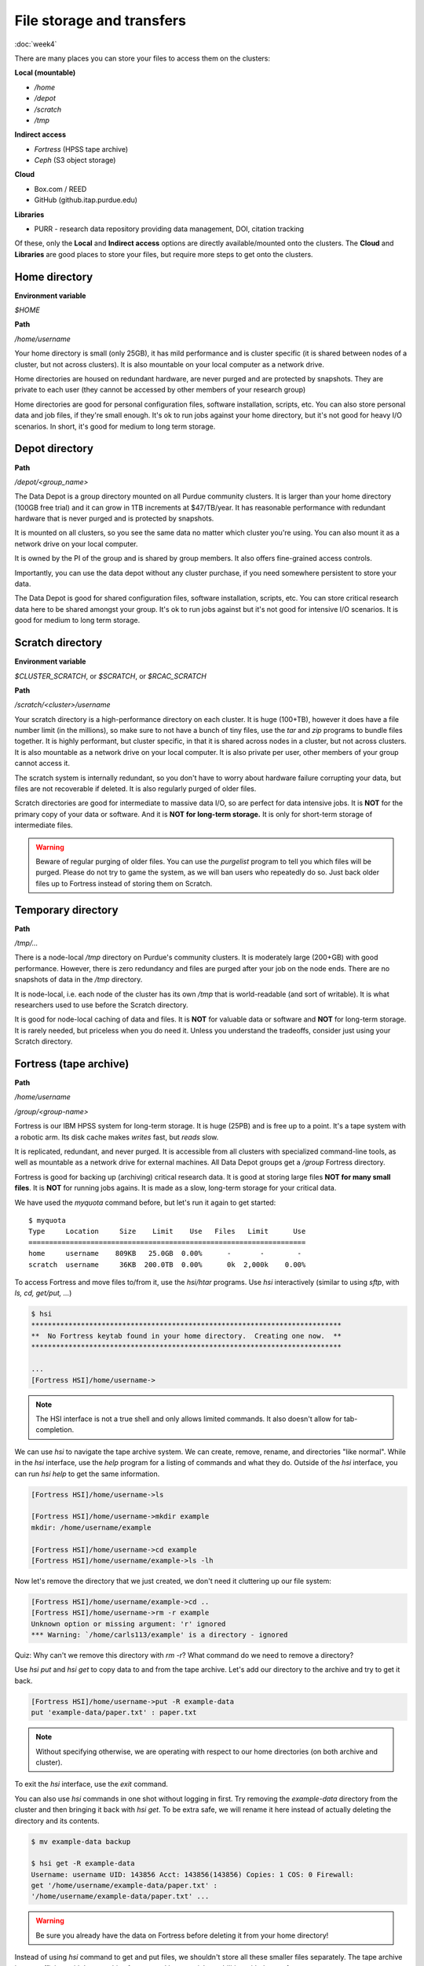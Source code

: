 File storage and transfers
==========================
:doc:`week4`

There are many places you can store
your files to access them on the
clusters:

**Local (mountable)**

* `/home`
* `/depot`
* `/scratch`
* `/tmp`

**Indirect access**

* `Fortress` (HPSS tape archive)
* `Ceph` (S3 object storage)

**Cloud**

* Box.com / REED
* GitHub (github.itap.purdue.edu)

**Libraries**

* PURR - research data repository providing data management, DOI, citation tracking

Of these, only the **Local** and
**Indirect access** options are
directly available/mounted onto
the clusters. The **Cloud** and
**Libraries** are good places to
store your files, but require
more steps to get onto the clusters.

Home directory
^^^^^^^^^^^^^^

**Environment variable**

`$HOME`

**Path**

`/home/username`

Your home directory is small (only
25GB), it has mild performance and
is cluster specific (it is shared
between nodes of a cluster, but not
across clusters). It is also mountable
on your local computer as a network
drive.

Home directories are housed on
redundant hardware, are never
purged and are protected by
snapshots. They are private to
each user (they cannot be accessed
by other members of your research group)

Home directories are good for personal
configuration files, software installation,
scripts, etc. You can also store personal
data and job files, if they're small enough.
It's ok to run jobs against your home
directory, but it's not good for heavy
I/O scenarios. In short, it's good for
medium to long term storage.

Depot directory
^^^^^^^^^^^^^^^

**Path**

`/depot/<group_name>`

The Data Depot is a group directory
mounted on all Purdue community
clusters. It is larger than your
home directory (100GB free trial)
and it can grow in 1TB increments
at \$47/TB/year. It has reasonable
performance with redundant hardware
that is never purged and is protected
by snapshots.

It is mounted on all clusters, so you
see the same data no matter which cluster
you're using. You can also mount it as a
network drive on your local computer.

It is owned by the PI of the group and
is shared by group members. It also
offers fine-grained access controls.

Importantly, you can use the data depot
without any cluster purchase, if you
need somewhere persistent to store your
data.

The Data Depot is good for shared
configuration files, software installation,
scripts, etc. You can store critical
research data here to be shared amongst
your group. It's ok to run jobs against
but it's not good for intensive I/O
scenarios. It is good for medium to
long term storage.

Scratch directory
^^^^^^^^^^^^^^^^^

**Environment variable**

`$CLUSTER_SCRATCH`, or `$SCRATCH`, or
`$RCAC_SCRATCH`

**Path**

`/scratch/<cluster>/username`

Your scratch directory is a high-performance
directory on each cluster. It is huge (100+TB),
however it does have a file number limit (in the
millions), so make sure to not have a bunch of tiny
files, use the `tar` and `zip` programs to bundle
files together. It is highly performant, but cluster
specific, in that it is shared across nodes in
a cluster, but not across clusters. It is also
mountable as a network drive on your local computer.
It is also private per user, other members of
your group cannot access it.

The scratch system is internally redundant,
so you don't have to worry about hardware
failure corrupting your data, but files
are not recoverable if deleted. It is also
regularly purged of older files.

Scratch directories are good for intermediate
to massive data I/O, so are perfect for data
intensive jobs. It is **NOT** for the primary
copy of your data or software. And it is
**NOT for long-term storage.** It is only for
short-term storage of intermediate files.

.. warning::

   Beware of regular purging of older files.
   You can use the `purgelist` program to
   tell you which files will be purged. Please
   do not try to game the system, as we will
   ban users who repeatedly do so. Just back
   older files up to Fortress instead of storing
   them on Scratch.

Temporary directory
^^^^^^^^^^^^^^^^^^^

**Path**

`/tmp/...`

There is a node-local `/tmp` directory
on Purdue's community clusters. It is
moderately large (200+GB) with good
performance. However, there is zero
redundancy and files are purged after
your job on the node ends. There are no
snapshots of data in the `/tmp` directory.

It is node-local, i.e. each node of the
cluster has its own `/tmp` that is
world-readable (and sort of writable). It
is what researchers used to use before
the Scratch directory.

It is good for node-local caching of data
and files. It is **NOT** for valuable data
or software and **NOT** for long-term
storage. It is rarely needed, but priceless
when you do need it. Unless you understand
the tradeoffs, consider just using your
Scratch directory.

Fortress (tape archive)
^^^^^^^^^^^^^^^^^^^^^^^

**Path**

`/home/username`

`/group/<group-name>`

Fortress is our IBM HPSS system for
long-term storage. It is huge (25PB) and
is free up to a point. It's a tape system
with a robotic arm. Its disk cache makes
*writes* fast, but *reads* slow.

It is replicated, redundant, and never purged.
It is accessible from all clusters with
specialized command-line tools, as well
as mountable as a network drive for external
machines. All Data Depot groups get a `/group`
Fortress directory.

Fortress is good for backing up (archiving)
critical research data. It is good at storing
large files **NOT for many small files**.
It is **NOT** for running jobs agains. It is
made as a slow, long-term storage for your
critical data.

We have used the `myquota` command before,
but let's run it again to get started::

   $ myquota
   Type     Location     Size    Limit    Use   Files   Limit      Use
   ===================================================================
   home     username    809KB   25.0GB  0.00%      -       -        -
   scratch  username     36KB  200.0TB  0.00%      0k  2,000k    0.00%

To access Fortress and move files to/from it,
use the `hsi/htar` programs. Use `hsi` interactively
(similar to using `sftp`, with `ls, cd, get/put, ...`)

.. code-block::

   $ hsi
   ***************************************************************************
   **  No Fortress keytab found in your home directory.  Creating one now.  **
   ***************************************************************************

   ...
   [Fortress HSI]/home/username->

.. note::

   The HSI interface is not a true shell and
   only allows limited commands. It also doesn't
   allow for tab-completion.

We can use `hsi` to navigate the tape
archive system. We can create, remove,
rename, and directories "like normal".
While in the `hsi` interface, use the
`help` program for a listing of commands
and what they do. Outside of the `hsi`
interface, you can run `hsi help` to
get the same information.

.. code-block::

   [Fortress HSI]/home/username->ls

   [Fortress HSI]/home/username->mkdir example
   mkdir: /home/username/example

   [Fortress HSI]/home/username->cd example
   [Fortress HSI]/home/username/example->ls -lh

Now let's remove the directory that we
just created, we don't need it cluttering
up our file system:

.. code-block::

   [Fortress HSI]/home/username/example->cd ..
   [Fortress HSI]/home/username->rm -r example
   Unknown option or missing argument: 'r' ignored
   *** Warning: `/home/carls113/example' is a directory - ignored

Quiz: Why can't we remove this directory
with `rm -r`? What command do we need to
remove a directory?

.. admonition:: Answer
   :collapsible: closed

   `rmdir example`

Use `hsi put` and `hsi get` to copy data
to and from the tape archive. Let's add our
directory to the archive and try to get it
back.

.. code-block::

   [Fortress HSI]/home/username->put -R example-data
   put 'example-data/paper.txt' : paper.txt

.. note::

   Without specifying otherwise, we are
   operating with respect to our home
   directories (on both archive and cluster).

To exit the `hsi` interface, use the `exit`
command.

.. code-block::
   [Fortress HSI]/home/username-> exit
   username@loginXX.CLUSTER:[~] $

You can also use `hsi` commands in one shot
without logging in first. Try removing the
`example-data` directory from the cluster
and then bringing it back with `hsi get`.
To be extra safe, we will rename it here
instead of actually deleting the directory
and its contents.

.. code-block::

   $ mv example-data backup

   $ hsi get -R example-data
   Username: username UID: 143856 Acct: 143856(143856) Copies: 1 COS: 0 Firewall:
   get '/home/username/example-data/paper.txt' :
   '/home/username/example-data/paper.txt' ...

.. warning::

   Be sure you already have the data on
   Fortress before deleting it from your
   home directory!

Instead of using `hsi` command to get and put
files, we shouldn't store all these smaller
files separately. The tape archive is most
efficient with large archive formats and has
special capabilities with the `.tar` format.

You can bundle and send the whole directory in
one stream with the `htar` program.:

.. code-block::

   $ htar -cvf example-data.tar example-data/
   HTAR: a  example-data/
   HTAR: a  example-data/paper.txt
   ...

In the example above, the options to the `htar`
program are similar to the `tar` program. Except,
we don't need to compress it using `gzip` (with
the `z` flag).

.. note::

   There is no need to make and compress this
   `.tar` archive ahead of time. Fortress has
   built-in compression.

In our job script, we can use certain Slurm
options to specify a path for the console
output files in our job. These options are
`-o/\-\-output` (for `stdout` and `-e/\-\-error`
(for `stderr`). Output paths can contain
substitution patterns like `%j` or `%A`.
See the *file pattern* section of the
*manual page* for details.

So, our example job submission script
might look like this::

   #!/bin/bash
   #SBATCH -A lab_queue -p cpu -q standby
   #SBATCH -J example
   #SBATCH -c 8 -t 00:10:00
   #SBATCH -o ~/example.out

   module load conda
   python example.py

.. admonition:: Numpy again

   If you faced the Numpy problem before,
   we need to again activate the Conda
   environment we created to have Numpy
   available.

   .. code-block::

      #!/bin/bash
      #SBATCH -A lab_queue -p cpu -q standby
      #SBATCH -J example
      #SBATCH -c 8 -t 00:10:00
      #SBATCH -o ~/example.out

      module load conda
      conda activate example
      python example.py

Once that runs, we can check to see the
status of the job with `squeue \-\-me`.
Once it finishes running, we can check
the output file to make sure it does what
we expect::

   $ sbatch example.sh
   Submitted batch job 2095574
   $ cat ~/example.out
   2499.9118

Quiz: If we run the job a second time,
will it overwrite the output file? If
so, what other options exist?

.. admonition:: Answer
   :collapsible: closed

   It will overwrite it. There are many
   options available, like job name, job
   ID, and so on. Use `man sbatch` to
   find out what these options are.

We can implement our basic knowledge of
UNIX programs to isolate our job and
save outputs to the tape archive. There
isn't a "right" or "wrong" way here, but this
version of the submission file illustrates
some good ideas with job behavior::

   #!/bin/bash
   #SBATCH -A lab_queue -p cpu -q standby
   #SBATCH -c 8 -t 00:10:00

   module load conda

   mkdir -p ${SCRATCH}/example
   cd ${SCRATCH}/example

   cp ~/example.sh ~/example.py ./
   python example.py > results.out

   cd ..
   htar -cvf example.tar example/

.. admonition:: Numpy again

   If you faced the Numpy problem before,
   we need to again activate the Conda
   environment we created to have Numpy
   available.

   .. code-block::

      #!/bin/bash
      #SBATCH -A lab_queue -p cpu -q standby
      #SBATCH -c 8 -t 00:10:00

      module load conda
      conda activate example

      mkdir -p ${SCRATCH}/example
      cd ${SCRATCH}/example

      cp ~/example.sh ~/example.py ./
      python example.py > results.out

      cd ..
      htar -cvf example.tar example/

Here, there's two places we need to check
for the output of our job. First is the
`scratch` space that our job ran in::

   $ sbatch example.sh
   Submitted batch job 2095583
   $ cat $SCRATCH/example/results.out
   2499.9118

Then, we also need to check that our
`example.tar` file was created on Fortress::

   $ hsi ls
   /home/username:
   example-data/   example-data.tar   example.tar

Next section\:
:doc:`multinode`
